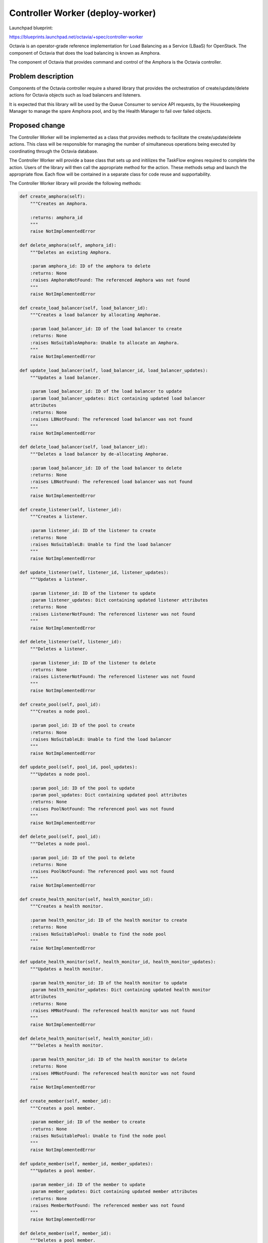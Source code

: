 ..
 This work is licensed under a Creative Commons Attribution 3.0 Unported
 License.

 http://creativecommons.org/licenses/by/3.0/legalcode

==================================
Controller Worker (deploy-worker)
==================================

Launchpad blueprint:

https://blueprints.launchpad.net/octavia/+spec/controller-worker

Octavia is an operator-grade reference implementation for Load Balancing as a
Service (LBaaS) for OpenStack.  The component of Octavia that does the load
balancing is known as Amphora.

The component of Octavia that provides command and control of the Amphora is
the Octavia controller.

Problem description
===================

Components of the Octavia controller require a shared library that provides
the orchestration of create/update/delete actions for Octavia objects such as
load balancers and listeners.

It is expected that this library will be used by the Queue Consumer to service
API requests, by the Housekeeping Manager to manage the spare Amphora pool,
and by the Health Manager to fail over failed objects.

Proposed change
===============

The Controller Worker will be implemented as a class that provides methods to
facilitate the create/update/delete actions.  This class will be responsible
for managing the number of simultaneous operations being executed by
coordinating through the Octavia database.

The Controller Worker will provide a base class that sets up and initilizes
the TaskFlow engines required to complete the action.  Users of the library
will then call the appropriate method for the action.  These methods setup
and launch the appropriate flow.  Each flow will be contained in a separate
class for code reuse and supportability.

The Controller Worker library will provide the following methods:

.. code:: python

    def create_amphora(self):
        """Creates an Amphora.

        :returns: amphora_id
        """
        raise NotImplementedError

    def delete_amphora(self, amphora_id):
        """Deletes an existing Amphora.

        :param amphora_id: ID of the amphora to delete
        :returns: None
        :raises AmphoraNotFound: The referenced Amphora was not found
        """
        raise NotImplementedError

    def create_load_balancer(self, load_balancer_id):
        """Creates a load balancer by allocating Amphorae.

        :param load_balancer_id: ID of the load balancer to create
        :returns: None
        :raises NoSuitableAmphora: Unable to allocate an Amphora.
        """
        raise NotImplementedError

    def update_load_balancer(self, load_balancer_id, load_balancer_updates):
        """Updates a load balancer.

        :param load_balancer_id: ID of the load balancer to update
        :param load_balancer_updates: Dict containing updated load balancer
        attributes
        :returns: None
        :raises LBNotFound: The referenced load balancer was not found
        """
        raise NotImplementedError

    def delete_load_balancer(self, load_balancer_id):
        """Deletes a load balancer by de-allocating Amphorae.

        :param load_balancer_id: ID of the load balancer to delete
        :returns: None
        :raises LBNotFound: The referenced load balancer was not found
        """
        raise NotImplementedError

    def create_listener(self, listener_id):
        """Creates a listener.

        :param listener_id: ID of the listener to create
        :returns: None
        :raises NoSuitableLB: Unable to find the load balancer
        """
        raise NotImplementedError

    def update_listener(self, listener_id, listener_updates):
        """Updates a listener.

        :param listener_id: ID of the listener to update
        :param listener_updates: Dict containing updated listener attributes
        :returns: None
        :raises ListenerNotFound: The referenced listener was not found
        """
        raise NotImplementedError

    def delete_listener(self, listener_id):
        """Deletes a listener.

        :param listener_id: ID of the listener to delete
        :returns: None
        :raises ListenerNotFound: The referenced listener was not found
        """
        raise NotImplementedError

    def create_pool(self, pool_id):
        """Creates a node pool.

        :param pool_id: ID of the pool to create
        :returns: None
        :raises NoSuitableLB: Unable to find the load balancer
        """
        raise NotImplementedError

    def update_pool(self, pool_id, pool_updates):
        """Updates a node pool.

        :param pool_id: ID of the pool to update
        :param pool_updates: Dict containing updated pool attributes
        :returns: None
        :raises PoolNotFound: The referenced pool was not found
        """
        raise NotImplementedError

    def delete_pool(self, pool_id):
        """Deletes a node pool.

        :param pool_id: ID of the pool to delete
        :returns: None
        :raises PoolNotFound: The referenced pool was not found
        """
        raise NotImplementedError

    def create_health_monitor(self, health_monitor_id):
        """Creates a health monitor.

        :param health_monitor_id: ID of the health monitor to create
        :returns: None
        :raises NoSuitablePool: Unable to find the node pool
        """
        raise NotImplementedError

    def update_health_monitor(self, health_monitor_id, health_monitor_updates):
        """Updates a health monitor.

        :param health_monitor_id: ID of the health monitor to update
        :param health_monitor_updates: Dict containing updated health monitor
        attributes
        :returns: None
        :raises HMNotFound: The referenced health monitor was not found
        """
        raise NotImplementedError

    def delete_health_monitor(self, health_monitor_id):
        """Deletes a health monitor.

        :param health_monitor_id: ID of the health monitor to delete
        :returns: None
        :raises HMNotFound: The referenced health monitor was not found
        """
        raise NotImplementedError

    def create_member(self, member_id):
        """Creates a pool member.

        :param member_id: ID of the member to create
        :returns: None
        :raises NoSuitablePool: Unable to find the node pool
        """
        raise NotImplementedError

    def update_member(self, member_id, member_updates):
        """Updates a pool member.

        :param member_id: ID of the member to update
        :param member_updates: Dict containing updated member attributes
        :returns: None
        :raises MemberNotFound: The referenced member was not found
        """
        raise NotImplementedError

    def delete_member(self, member_id):
        """Deletes a pool member.

        :param member_id: ID of the member to delete
        :returns: None
        :raises MemberNotFound: The referenced member was not found
        """
        raise NotImplementedError

    def failover_amphora(self, amphora_id):
        """Failover an amphora

        :param amp_id: ID of the amphora to fail over
        :returns: None
        :raises AmphoraNotFound: The referenced Amphora was not found
        """
        raise NotImplementedError

Alternatives
------------
This code could be included in the Queue Consumer component of the controller.
However this would not allow the library to be shared with other components of
the controller, such as the Health Manager

Data model impact
-----------------


REST API impact
---------------
None

Security impact
---------------


Notifications impact
--------------------


Other end user impact
---------------------


Performance Impact
------------------


Other deployer impact
---------------------


Developer impact
----------------


Implementation
==============

Assignee(s)
-----------
Michael Johnson <johnsom>

Work Items
----------


Dependencies
============
https://blueprints.launchpad.net/octavia/+spec/amphora-driver-interface
https://blueprints.launchpad.net/octavia/+spec/neutron-network-driver
https://blueprints.launchpad.net/octavia/+spec/nova-compute-driver

Testing
=======
Unit tests

Documentation Impact
====================
None

References
==========
https://blueprints.launchpad.net/octavia/+spec/health-manager
https://blueprints.launchpad.net/octavia/+spec/housekeeping-manager
https://blueprints.launchpad.net/octavia/+spec/queue-consumer
